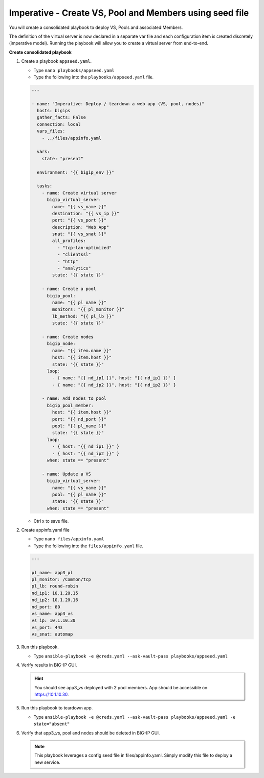 Imperative - Create VS, Pool and Members using seed file
========================================================

You will create a consolidated playbook to deploy VS, Pools and associated Members.

The definition of the virtual server is now declared in a separate var file and each configuration item is created discretely (imperative model).  Running the playbook will allow you to create a virtual server from end-to-end.

**Create consolidated playbook**

#. Create a playbook ``appseed.yaml``.

   - Type ``nano playbooks/appseed.yaml``
   - Type the following into the ``playbooks/appseed.yaml`` file.

   .. code::

    ---

    - name: "Imperative: Deploy / teardown a web app (VS, pool, nodes)"
      hosts: bigips
      gather_facts: False
      connection: local
      vars_files:
        - ../files/appinfo.yaml

      vars:
        state: "present"

      environment: "{{ bigip_env }}"

      tasks:
        - name: Create virtual server
          bigip_virtual_server:
            name: "{{ vs_name }}"
            destination: "{{ vs_ip }}"
            port: "{{ vs_port }}"
            description: "Web App"
            snat: "{{ vs_snat }}"
            all_profiles:
              - "tcp-lan-optimized"
              - "clientssl"
              - "http"
              - "analytics"
            state: "{{ state }}"

        - name: Create a pool
          bigip_pool:
            name: "{{ pl_name }}"
            monitors: "{{ pl_monitor }}"
            lb_method: "{{ pl_lb }}"
            state: "{{ state }}"

        - name: Create nodes
          bigip_node:
            name: "{{ item.name }}"
            host: "{{ item.host }}"
            state: "{{ state }}"
          loop:
            - { name: "{{ nd_ip1 }}", host: "{{ nd_ip1 }}" }
            - { name: "{{ nd_ip2 }}", host: "{{ nd_ip2 }}" }

        - name: Add nodes to pool
          bigip_pool_member:
            host: "{{ item.host }}"
            port: "{{ nd_port }}"
            pool: "{{ pl_name }}"
            state: "{{ state }}"
          loop:
            - { host: "{{ nd_ip1 }}" }
            - { host: "{{ nd_ip2 }}" }
          when: state == "present"

        - name: Update a VS
          bigip_virtual_server:
            name: "{{ vs_name }}"
            pool: "{{ pl_name }}"
            state: "{{ state }}"
          when: state == "present"

   - Ctrl x to save file.
#. Create appinfo.yaml file

   - Type ``nano files/appinfo.yaml``
   - Type the following into the ``files/appinfo.yaml`` file.

   .. code::

    ---

    pl_name: app3_pl
    pl_monitor: /Common/tcp
    pl_lb: round-robin
    nd_ip1: 10.1.20.15
    nd_ip2: 10.1.20.16
    nd_port: 80
    vs_name: app3_vs
    vs_ip: 10.1.10.30
    vs_port: 443
    vs_snat: automap


#. Run this playbook.

   - Type ``ansible-playbook -e @creds.yaml --ask-vault-pass playbooks/appseed.yaml``

#. Verify results in BIG-IP GUI.

   .. hint::

     You should see app3_vs deployed with 2 pool members.  App should be accessible on https://10.1.10.30.


#. Run this playbook to teardown app.

   - Type ``ansible-playbook -e @creds.yaml --ask-vault-pass playbooks/appseed.yaml -e state="absent"``

#. Verify that app3_vs, pool and nodes should be deleted in BIG-IP GUI.

   .. NOTE::

     This playbook leverages a config seed file in files/appinfo.yaml.  Simply modify this file to deploy a new service.
